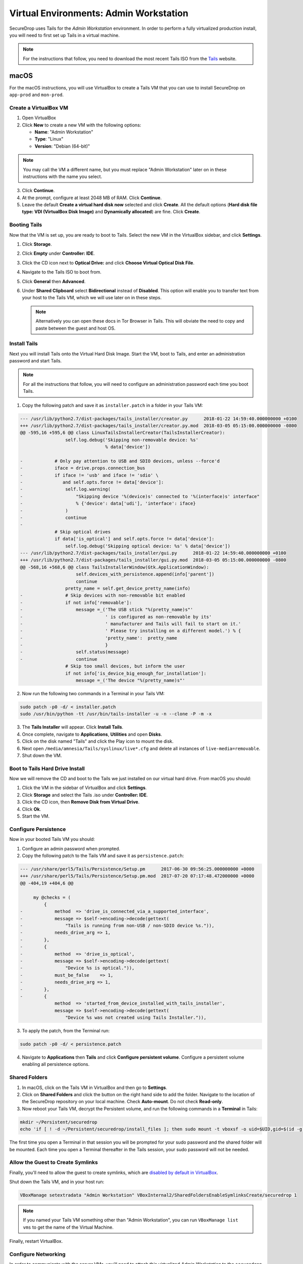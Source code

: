 .. _virtualizing_tails:

Virtual Environments: Admin Workstation
=======================================

SecureDrop uses Tails for the *Admin Workstation* environment. In order to
perform a fully virtualized production install, you will need to first set up
Tails in a virtual machine.

.. note:: For the instructions that follow, you need to download the most
          recent Tails ISO from the `Tails`_ website.

.. _`Tails`: https://tails.boum.org

macOS
-----

For the macOS instructions, you will use VirtualBox to create a Tails VM that
you can use to install SecureDrop on ``app-prod`` and ``mon-prod``.

Create a VirtualBox VM
~~~~~~~~~~~~~~~~~~~~~~

1. Open VirtualBox
2. Click **New** to create a new VM with the following options:

   * **Name**: "Admin Workstation"
   * **Type**: "Linux"
   * **Version**: "Debian (64-bit)"

.. note:: You may call the VM a different name, but you must replace
    "Admin Workstation" later on in these instructions with the name you select.

3. Click **Continue**.
4. At the prompt, configure at least 2048 MB of RAM. Click **Continue**.
5. Leave the default **Create a virtual hard disk now** selected and click
   **Create**. All the default options (**Hard disk file type: VDI (VirtualBox
   Disk Image)** and **Dynamically allocated**) are fine. Click **Create**.

Booting Tails
~~~~~~~~~~~~~

Now that the VM is set up, you are ready to boot to Tails. Select the new VM
in the VirtualBox sidebar, and click **Settings**.

1. Click **Storage**.
2. Click **Empty** under **Controller: IDE**.
3. Click the CD icon next to **Optical Drive:** and click **Choose Virtual
   Optical Disk File**.
4. Navigate to the Tails ISO to boot from.
5. Click **General** then **Advanced**.
6. Under **Shared Clipboard** select **Bidirectional** instead of **Disabled**.
   This option will enable you to transfer text from your host to the Tails VM,
   which we will use later on in these steps.

   .. note:: Alternatively you can open these docs in Tor Browser in Tails.
             This will obviate the need to copy and paste between the guest
             and host OS.

Install Tails
~~~~~~~~~~~~~

Next you will install Tails onto the Virtual Hard Disk Image. Start the VM, boot
to Tails, and enter an administration password and start Tails.

.. note:: For all the instructions that follow, you will need to configure an
          administration password each time you boot Tails.

1. Copy the following patch and save it as ``installer.patch`` in a folder in
   your Tails VM:

.. code:: python

  --- /usr/lib/python2.7/dist-packages/tails_installer/creator.py      2018-01-22 14:59:40.000000000 +0100
  +++ /usr/lib/python2.7/dist-packages/tails_installer/creator.py.mod  2018-03-05 05:15:00.000000000 -0800
  @@ -595,16 +595,6 @@ class LinuxTailsInstallerCreator(TailsInstallerCreator):
                   self.log.debug('Skipping non-removable device: %s'
                                  % data['device'])

  -            # Only pay attention to USB and SDIO devices, unless --force'd
  -            iface = drive.props.connection_bus
  -            if iface != 'usb' and iface != 'sdio' \
  -               and self.opts.force != data['device']:
  -                self.log.warning(
  -                    "Skipping device '%(device)s' connected to '%(interface)s' interface"
  -                    % {'device': data['udi'], 'interface': iface}
  -                )
  -                continue
  -
               # Skip optical drives
               if data['is_optical'] and self.opts.force != data['device']:
                   self.log.debug('Skipping optical device: %s' % data['device'])
  --- /usr/lib/python2.7/dist-packages/tails_installer/gui.py      2018-01-22 14:59:40.000000000 +0100
  +++ /usr/lib/python2.7/dist-packages/tails_installer/gui.py.mod  2018-03-05 05:15:00.000000000 -0800
  @@ -568,16 +568,6 @@ class TailsInstallerWindow(Gtk.ApplicationWindow):
                       self.devices_with_persistence.append(info['parent'])
                       continue
                   pretty_name = self.get_device_pretty_name(info)
  -                # Skip devices with non-removable bit enabled
  -                if not info['removable']:
  -                    message =_('The USB stick "%(pretty_name)s"'
  -                               ' is configured as non-removable by its'
  -                               ' manufacturer and Tails will fail to start on it.'
  -                               ' Please try installing on a different model.') % {
  -                               'pretty_name':  pretty_name
  -                               }
  -                    self.status(message)
  -                    continue
                   # Skip too small devices, but inform the user
                   if not info['is_device_big_enough_for_installation']:
                       message =_('The device "%(pretty_name)s"'

2. Now run the following two commands in a Terminal in your Tails VM:

.. code:: sh

  sudo patch -p0 -d/ < installer.patch
  sudo /usr/bin/python -tt /usr/bin/tails-installer -u -n --clone -P -m -x

3. The **Tails Installer** will appear. Click **Install Tails**.
4. Once complete, navigate to **Applications**, **Utilities** and open **Disks**.
5. Click on the disk named "Tails" and click the Play icon to mount the disk.
6. Next open ``/media/amnesia/Tails/syslinux/live*.cfg`` and delete all instances
   of ``live-media=removable``.
7. Shut down the VM.

Boot to Tails Hard Drive Install
~~~~~~~~~~~~~~~~~~~~~~~~~~~~~~~~

Now we will remove the CD and boot to the Tails we just installed on our
virtual hard drive. From macOS you should:

1. Click the VM in the sidebar of VirtualBox and click **Settings**.
2. Click **Storage** and select the Tails .iso under **Controller: IDE**.
3. Click the CD icon, then **Remove Disk from Virtual Drive**.
4. Click **Ok**.
5. Start the VM.

Configure Persistence
~~~~~~~~~~~~~~~~~~~~~

Now in your booted Tails VM you should:

1. Configure an admin password when prompted.
2. Copy the following patch to the Tails VM and save it as ``persistence.patch``:

.. code:: python

   --- /usr/share/perl5/Tails/Persistence/Setup.pm	2017-06-30 09:56:25.000000000 +0000
   +++ /usr/share/perl5/Tails/Persistence/Setup.pm.mod	2017-07-20 07:17:48.472000000 +0000
   @@ -404,19 +404,6 @@

        my @checks = (
            {
   -            method  => 'drive_is_connected_via_a_supported_interface',
   -            message => $self->encoding->decode(gettext(
   -                "Tails is running from non-USB / non-SDIO device %s.")),
   -            needs_drive_arg => 1,
   -        },
   -        {
   -            method  => 'drive_is_optical',
   -            message => $self->encoding->decode(gettext(
   -                "Device %s is optical.")),
   -            must_be_false    => 1,
   -            needs_drive_arg => 1,
   -        },
   -        {
                method  => 'started_from_device_installed_with_tails_installer',
                message => $self->encoding->decode(gettext(
                    "Device %s was not created using Tails Installer.")),

3. To apply the patch, from the Terminal run:

.. code:: sh

  sudo patch -p0 -d/ < persistence.patch

4. Navigate to **Applications** then **Tails** and click **Configure
   persistent volume**. Configure a persistent volume enabling all persistence
   options.

Shared Folders
~~~~~~~~~~~~~~

1. In macOS, click on the Tails VM in VirtualBox and then go to
   **Settings**.
2. Click on **Shared Folders** and click the button on the right hand side to
   add the folder. Navigate to the location of the SecureDrop repository on
   your local machine. Check **Auto-mount**. Do not check
   **Read-only**.

3. Now reboot your Tails VM, decrypt the Persistent volume, and run the following
   commands in a **Terminal** in Tails:

.. code:: sh

  mkdir ~/Persistent/securedrop
  echo 'if [ ! -d ~/Persistent/securedrop/install_files ]; then sudo mount -t vboxsf -o uid=$UID,gid=$(id -g) securedrop ~/Persistent/securedrop; fi' >> /live/persistence/TailsData_unlocked/dotfiles/.bashrc

The first time you open a Terminal in that session you will be prompted for your
sudo password and the shared folder will be mounted. Each time you open a
Terminal thereafter in the Tails session, your sudo password will not be needed.

Allow the Guest to Create Symlinks
~~~~~~~~~~~~~~~~~~~~~~~~~~~~~~~~~~

Finally, you'll need to allow the guest to create symlinks, which are
`disabled by default in VirtualBox`_.

.. _`disabled by default in VirtualBox`: https://www.virtualbox.org/ticket/10085#comment:12

Shut down the Tails VM, and in your host run:

.. code:: sh

  VBoxManage setextradata "Admin Workstation" VBoxInternal2/SharedFoldersEnableSymlinksCreate/securedrop 1

.. note:: If you named your Tails VM something other than "Admin Workstation",
    you can run ``VBoxManage list vms`` to get the name of the Virtual Machine.

Finally, restart VirtualBox.

Configure Networking
~~~~~~~~~~~~~~~~~~~~

In order to communicate with the server VMs, you'll need to attach this
virtualized *Admin Workstation* to the ``securedrop`` network.

.. warning:: If you named the SecureDrop repository something other than
    ``securedrop``, you should connect your VM to the network of the same name.

With the *Admin Workstation* VM turned off, you should:

1. Click on the VM in VirtualBox.
2. Click **Settings**.
3. Click **Network** and then **Adapter 2**.
4. Enable this network adapter and attach it to the **Internal Network** called
   ``securedrop``.
5. Click OK and start the VM.

Now you should be able to boot to Tails, decrypt the Persistent volume,
navigate to ``~/Persistent/securedrop`` and proceed with the :ref:`production
install <prod_install_from_tails>`.

Disable Shared Clipboard (Optional)
~~~~~~~~~~~~~~~~~~~~~~~~~~~~~~~~~~~

1. Click on the VM in VirtualBox.
2. Click **Settings**.
3. Click **General** and then **Advanced**.
4. Now that you are finished with copy pasting the patches above you can change
   the **Shared Clipboard** from **Bidirectional** back to **Disabled**.

Linux
-----

For the Linux instructions, you will use KVM/libvirt to create a Tails VM that
you can use to install SecureDrop on ``app-prod`` and ``mon-prod``.

Create a libvirt VM
~~~~~~~~~~~~~~~~~~~

There are several ways to run Tails with libvirt. We'll describe two:
a simple, supported way to create a VM with a Tails persistent volume,
and a more involved procedure that supports VM snapshots, but involves
modifying the Tails installer to trick it into installing on the VM's
virtual hard drive (as we do for Tails in VirtualBox on Macs, above).

The simplest path
^^^^^^^^^^^^^^^^^

This is the easiest way to run Tails with persistence entirely in a
VM, without requiring a USB stick, and without modifying the Tails
installation scripts. Just follow the Tails `virt-manager`
instructions for `Running Tails from a USB image
<https://tails.boum.org/doc/advanced_topics/virtualization/virt-manager/index.en.html#index4h1>`__,
including the creation of a persistent volume.


Enabling snapshots
^^^^^^^^^^^^^^^^^^

It's also possible to set up Tails in a VM that supports
snapshots. Instead of creating the VM with the Tails USB image, start
by downloading a Tails ISO image. In `virt-manager`:

- Choose "New virtual machine" from the "File" menu.
- Step 1: Choose "Local install media (ISO image or CDROM)"
- Step 2: Choose "Use ISO image" and select the Tails ISO you downloaded. Specify "Linux" for "OS Type" and "Debian Stretch" for "Version".
- Step 3: Specify at least 2048MiB of memory
- Step 4: The defaults are fine.
- Step 5: Set the name to something including the Tails version, like "tails316", if you plan to work with more than one.

Click "Finish" and Tails will boot.

Install Tails
"""""""""""""

Next you will install Tails onto the Virtual Hard Disk Image. Start
the VM, boot to Tails, enter an administration password, and start
Tails.

.. note:: For all the instructions that follow, you will need to
          configure an administration password each time you boot
          Tails.

1. Copy the following patch and save it in a file in your Tails VM
   named ``installer.patch``:

.. code:: python

  --- /usr/lib/python2.7/dist-packages/tails_installer/creator.py      2018-01-22 14:59:40.000000000 +0100
  +++ /usr/lib/python2.7/dist-packages/tails_installer/creator.py.mod  2018-03-05 05:15:00.000000000 -0800
  @@ -595,16 +595,6 @@ class LinuxTailsInstallerCreator(TailsInstallerCreator):
                   self.log.debug('Skipping non-removable device: %s'
                                  % data['device'])

  -            # Only pay attention to USB and SDIO devices, unless --force'd
  -            iface = drive.props.connection_bus
  -            if iface != 'usb' and iface != 'sdio' \
  -               and self.opts.force != data['device']:
  -                self.log.warning(
  -                    "Skipping device '%(device)s' connected to '%(interface)s' interface"
  -                    % {'device': data['udi'], 'interface': iface}
  -                )
  -                continue
  -
               # Skip optical drives
               if data['is_optical'] and self.opts.force != data['device']:
                   self.log.debug('Skipping optical device: %s' % data['device'])
  --- /usr/lib/python2.7/dist-packages/tails_installer/gui.py      2018-01-22 14:59:40.000000000 +0100
  +++ /usr/lib/python2.7/dist-packages/tails_installer/gui.py.mod  2018-03-05 05:15:00.000000000 -0800
  @@ -568,16 +568,6 @@ class TailsInstallerWindow(Gtk.ApplicationWindow):
                       self.devices_with_persistence.append(info['parent'])
                       continue
                   pretty_name = self.get_device_pretty_name(info)
  -                # Skip devices with non-removable bit enabled
  -                if not info['removable']:
  -                    message =_('The USB stick "%(pretty_name)s"'
  -                               ' is configured as non-removable by its'
  -                               ' manufacturer and Tails will fail to start on it.'
  -                               ' Please try installing on a different model.') % {
  -                               'pretty_name':  pretty_name
  -                               }
  -                    self.status(message)
  -                    continue
                   # Skip too small devices, but inform the user
                   if not info['is_device_big_enough_for_installation']:
                       message =_('The device "%(pretty_name)s"'

2. Now run the following two commands in a Terminal in your Tails VM:

.. code:: sh

  sudo patch -p0 -d/ < installer.patch
  sudo /usr/bin/python -tt /usr/bin/tails-installer -u -n --clone -P -m -x

3. The **Tails Installer** will appear. Click **Install Tails**.
4. Once complete, navigate to **Applications**, **Utilities** and open **Disks**.
5. Click on the disk named "Tails" and click the Play icon to mount the disk.
6. Next open ``/media/amnesia/Tails/syslinux/live*.cfg`` in an editor
   and delete all instances of ``live-media=removable``.
7. Shut down the VM.

Configure Persistence
"""""""""""""""""""""

1. Start the VM with an admin password configured.
2. Copy the following patch to the Tails VM and save it as ``persistence.patch``:

.. code:: python

   --- /usr/share/perl5/Tails/Persistence/Setup.pm	2017-06-30 09:56:25.000000000 +0000
   +++ /usr/share/perl5/Tails/Persistence/Setup.pm.mod	2017-07-20 07:17:48.472000000 +0000
   @@ -404,19 +404,6 @@

        my @checks = (
            {
   -            method  => 'drive_is_connected_via_a_supported_interface',
   -            message => $self->encoding->decode(gettext(
   -                "Tails is running from non-USB / non-SDIO device %s.")),
   -            needs_drive_arg => 1,
   -        },
   -        {
   -            method  => 'drive_is_optical',
   -            message => $self->encoding->decode(gettext(
   -                "Device %s is optical.")),
   -            must_be_false    => 1,
   -            needs_drive_arg => 1,
   -        },
   -        {
                method  => 'started_from_device_installed_with_tails_installer',
                message => $self->encoding->decode(gettext(
                    "Device %s was not created using Tails Installer.")),

3. To apply the patch, from the Terminal run:

.. code:: sh

  sudo patch -p0 -d/ < persistence.patch

4. Navigate to **Applications** then **Tails** and click **Configure
   persistent volume**. Configure a persistent volume enabling all persistence
   options.

Shared Folders
~~~~~~~~~~~~~~

In order to mount the SecureDrop git repository as a folder inside the Tails
persistence volume, you must add a filesystem via virt-manager.

1. Choose **View ▸ Details** to edit the configuration of the virtual machine.
2. Click on the **Add Hardware** button on the bottom of the left pane.
3. Select **Filesystem** in the left pane.
4. In the right pane, change the **Mode** to **Mapped**.
5. In the right pane, change **Source path** to the path to the SecureDrop git repository on the host machine.
6. In the right pane, change **Target path** to **securedrop**.
7. Click **Finish**.

.. image:: ../images/devenv/tails-libvirt-filesystem-config.png

On the next VM boot, you will be able to mount the SecureDrop git repository
from the host machine via:

.. code:: sh

  mkdir -p ~/Persistent/securedrop
  sudo mount -t 9p securedrop ~/Persistent/securedrop

You will need to run the ``mount`` command every time you boot the VM.
By default only read operations are supported. In order to support modifying files
in the git repository, you will need to configure file ACLs.
On the host machine, from within the SecureDrop git repository, run:

.. code:: sh

  make libvirt-share

All files will be created with mode ``0600`` and ownership ``libvirt-qemu:libvirt-qemu``.
You will need to modify the files manually on the host machine in order to commit them.
